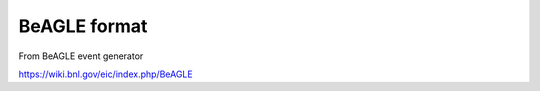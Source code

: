 BeAGLE format
==========================

From BeAGLE event generator

https://wiki.bnl.gov/eic/index.php/BeAGLE